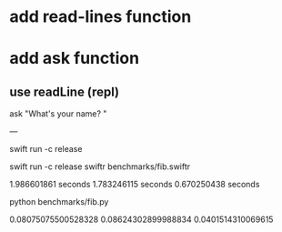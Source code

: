 * add read-lines function

* add ask function
** use readLine (repl)

ask "What's your name? "

---

swift run -c release

swift run -c release swiftr benchmarks/fib.swiftr

1.986601861 seconds
1.783246115 seconds
0.670250438 seconds

python benchmarks/fib.py

0.08075075500528328
0.08624302899988834
0.0401514310069615
